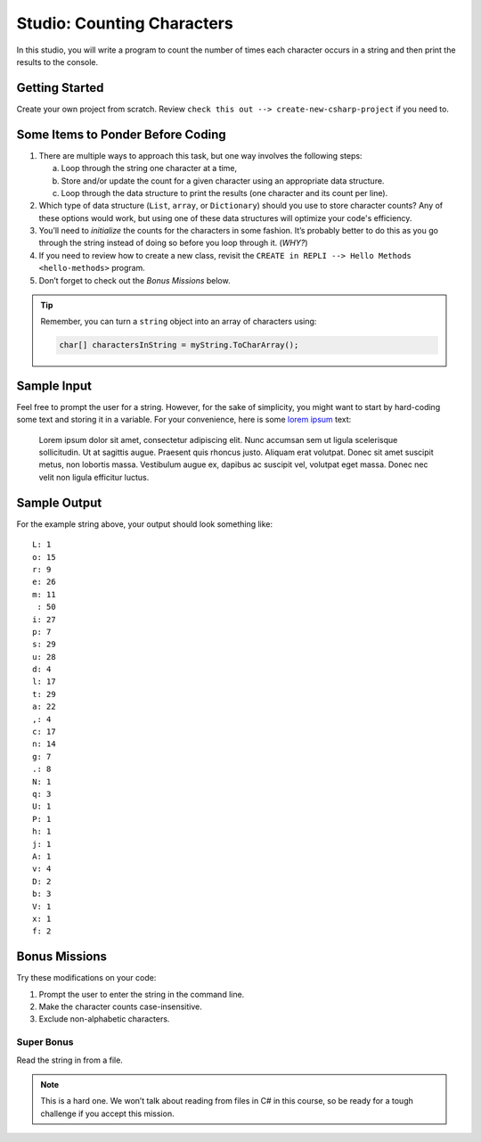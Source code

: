 .. _counting-characters-studio:

Studio: Counting Characters
===========================

In this studio, you will write a program to count the number of times each
character occurs in a string and then print the results to the console.

Getting Started
---------------

Create your own project from scratch. Review ``check this out --> create-new-csharp-project``
if you need to.

Some Items to Ponder Before Coding
----------------------------------

#. There are multiple ways to approach this task, but one way involves the
   following steps:

   a. Loop through the string one character at a time,
   b. Store and/or update the count for a given character using an appropriate
      data structure.
   c. Loop through the data structure to print the results (one character and its
      count per line).

#. Which type of data structure (``List``, ``array``, or ``Dictionary``)
   should you use to store character counts? Any of these options would work, 
   but using one of these data structures will optimize your code's efficiency.
#. You’ll need to *initialize* the counts for the characters in some fashion.
   It’s probably better to do this as you go through the string instead of
   doing so before you loop through it. (*WHY?*)
#. If you need to review how to create a new class, revisit the 
   ``CREATE in REPLI --> Hello Methods <hello-methods>`` program.
#. Don’t forget to check out the *Bonus Missions* below.

.. admonition:: Tip

   Remember, you can turn a ``string`` object into an array of characters
   using:

   .. sourcecode:: c#

      char[] charactersInString = myString.ToCharArray();


Sample Input
------------

Feel free to prompt the user for a string. However, for the sake of simplicity,
you might want to start by hard-coding some text and storing it in a variable.
For your convenience, here is some `lorem ipsum <https://loremipsum.io/>`__ text:

   Lorem ipsum dolor sit amet, consectetur adipiscing elit. Nunc accumsan sem ut 
   ligula scelerisque sollicitudin. Ut at sagittis augue. Praesent quis rhoncus justo. 
   Aliquam erat volutpat. Donec sit amet suscipit metus, non lobortis massa. Vestibulum 
   augue ex, dapibus ac suscipit vel, volutpat eget massa. Donec nec velit non ligula 
   efficitur luctus.


Sample Output
-------------

For the example string above, your output should look something like:

::

   L: 1
   o: 15
   r: 9
   e: 26
   m: 11
    : 50
   i: 27
   p: 7
   s: 29
   u: 28
   d: 4
   l: 17
   t: 29
   a: 22
   ,: 4
   c: 17
   n: 14
   g: 7
   .: 8
   N: 1
   q: 3
   U: 1
   P: 1
   h: 1
   j: 1
   A: 1
   v: 4
   D: 2
   b: 3
   V: 1
   x: 1
   f: 2

Bonus Missions
---------------

Try these modifications on your code:

#. Prompt the user to enter the string in the command line.
#. Make the character counts case-insensitive.
#. Exclude non-alphabetic characters.

Super Bonus
^^^^^^^^^^^^

Read the string in from a file.

.. admonition:: Note

   This is a hard one. We won’t talk about reading from files in C# in this
   course, so be ready for a tough challenge if you accept this mission.



